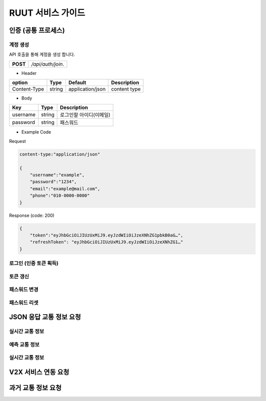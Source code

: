 RUUT 서비스 가이드
=======================================

.. _general_authentication:
인증 (공통 프로세스)
--------------------------
계정 생성
''''''''''''''''''''''''''
API 호출을 통해 계정을 생성 합니다.

.. rst-class:: table-width-fix
.. rst-class:: text-align-justify

+------------+------------------------------------+
| **POST**   | `/api/auth/join`.                  |
+------------+------------------------------------+

- Header

.. rst-class:: table-width-fix
.. rst-class:: table-width-full
.. rst-class:: text-align-justify

+--------------+--------+------------------+--------------+
| option       | Type   | Default          | Description  |
+==============+========+==================+==============+
| Content-Type | string | application/json | content type |
+--------------+--------+------------------+--------------+

- Body

.. rst-class:: table-width-fix
.. rst-class:: table-width-full
.. rst-class:: text-align-justify

+----------+--------+-------------------------+
| Key      | Type   | Description             |
+==========+========+=========================+
| username | string | 로그인할 아이디(이메일) |
+----------+--------+-------------------------+
| password | string | 패스워드                |
+----------+--------+-------------------------+


.. role:: underline
        :class: underline

- Example Code

:underline:`Request`

.. code-block:: none

    content-type:"application/json"

    {
        "username":"example",
        "password":"1234",
        "email":"example@mail.com",
        "phone":"010-0000-0000"
    }

:underline:`Response (code: 200)`

.. code-block:: json

    {
        "token":"eyJhbGciOiJIUzUxMiJ9.eyJzdWIiOiJzeXNhZG1pbkB0aG…",
        "refreshToken": "eyJhbGciOiJIUzUxMiJ9.eyJzdWIiOiJzeXNhZG1…"
    }

.. rst-class:: text-align-justify

로그인 (인증 토큰 획득)
''''''''''''''''''''''''''
토큰 갱신
''''''''''''''''''''''''''
패스워드 변경
''''''''''''''''''''''''''
패스워드 리셋
''''''''''''''''''''''''''


JSON 응답 교통 정보 요청
--------------------------
실시간 교통 정보
''''''''''''''''''''''''''
예측 교통 정보
''''''''''''''''''''''''''
실시간 교통 정보
''''''''''''''''''''''''''

V2X 서비스 연동 요청 
--------------------------

과거 교통 정보 요청
--------------------------

